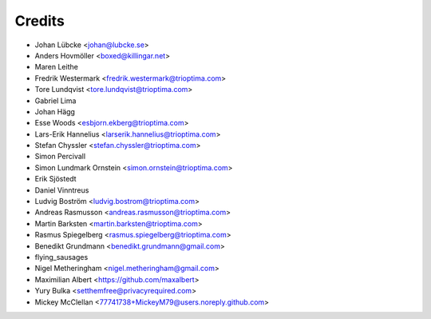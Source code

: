 =======
Credits
=======

* Johan Lübcke <johan@lubcke.se>
* Anders Hovmöller <boxed@killingar.net>
* Maren Leithe
* Fredrik Westermark <fredrik.westermark@trioptima.com>
* Tore Lundqvist <tore.lundqvist@trioptima.com>
* Gabriel Lima
* Johan Hägg
* Esse Woods <esbjorn.ekberg@trioptima.com>
* Lars-Erik Hannelius <larserik.hannelius@trioptima.com>
* Stefan Chyssler <stefan.chyssler@trioptima.com>
* Simon Percivall
* Simon Lundmark Ornstein <simon.ornstein@trioptima.com>
* Erik Sjöstedt
* Daniel Vinntreus
* Ludvig Boström <ludvig.bostrom@trioptima.com>
* Andreas Rasmusson <andreas.rasmusson@trioptima.com>
* Martin Barksten <martin.barksten@trioptima.com>
* Rasmus Spiegelberg <rasmus.spiegelberg@trioptima.com>
* Benedikt Grundmann <benedikt.grundmann@gmail.com>
* flying_sausages
* Nigel Metheringham <nigel.metheringham@gmail.com>
* Maximilian Albert <https://github.com/maxalbert>
* Yury Bulka <setthemfree@privacyrequired.com>
* Mickey McClellan <77741738+MickeyM79@users.noreply.github.com>
